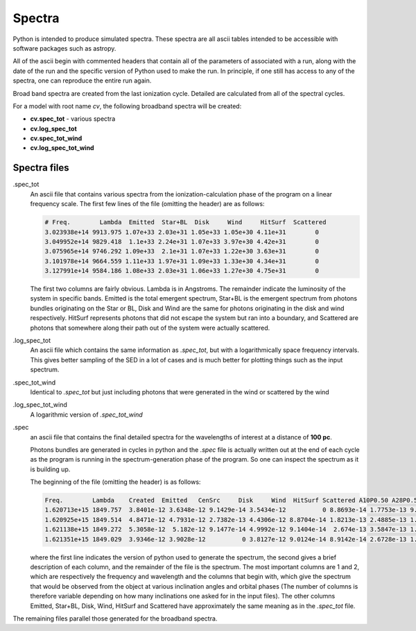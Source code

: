 Spectra
#######

Python is intended to produce simulated spectra.  These spectra are all ascii tables intended to be accessible with software packages such as astropy.

All of the ascii begin with commented headers that contain all of the parameters of associated with a run,
along with the date of the run and the specific version of Python used to make the run.
In principle, if one still has access to any of the spectra, one can reproduce the entire run again.

Broad band spectra are created from the last ionization cycle.  Detailed are calculated from all of the spectral cycles.

For a model with root name *cv*, the following broadband spectra will be created:

* **cv.spec_tot** - various spectra
* **cv.log_spec_tot**
* **cv.spec_tot_wind**
* **cv.log_spec_tot_wind**

Spectra files
=============

.spec_tot
  An ascii file that contains various spectra from the ionization-calculation phase of the program on a linear frequency scale.
  The first few lines of the file (omitting the header) are as follows:

  .. code::

     # Freq.        Lambda  Emitted  Star+BL  Disk     Wind     HitSurf  Scattered
     3.023938e+14 9913.975 1.07e+33 2.03e+31 1.05e+33 1.05e+30 4.11e+31        0
     3.049952e+14 9829.418  1.1e+33 2.24e+31 1.07e+33 3.97e+30 4.42e+31        0
     3.075965e+14 9746.292 1.09e+33  2.1e+31 1.07e+33 1.22e+30 3.63e+31        0
     3.101978e+14 9664.559 1.11e+33 1.97e+31 1.09e+33 1.33e+30 4.34e+31        0
     3.127991e+14 9584.186 1.08e+33 2.03e+31 1.06e+33 1.27e+30 4.75e+31        0

  The first two columns are fairly obvious. Lambda is in Angstroms. The remainder indicate the luminosity of the system in specific bands. Emitted is the total emergent spectrum, Star+BL is the emergent spectrum from photons bundles originating on the Star or BL, Disk and Wind are the same for photons originating in the disk and wind respectively. HitSurf represents photons that did not escape the system but ran into a boundary, and Scattered are photons that somewhere along their path out of the system were actually scattered.

.log_spec_tot
  An ascii file which contains the same information as *.spec_tot*, but with a logarithmically space frequency intervals.
  This gives better sampling of the SED in a lot of cases and is much better for plotting things such as the input spectrum.

.spec_tot_wind
  Identical to *.spec_tot* but just including photons that were generated in the wind or scattered by the wind

.log_spec_tot_wind
  A logarithmic version of *.spec_tot_wind*

.spec
  an ascii file that contains the final detailed spectra for the wavelengths of interest at a distance of **100 pc**.

  Photons bundles are generated in cycles in python and the *.spec* file is actually written out at the end of each cycle
  as the program is running in the spectrum-generation phase of the program. So one can inspect the spectrum as it is building up.

  The beginning of the file (omitting the header) is as follows:

  .. code::

     Freq.        Lambda    Created  Emitted   CenSrc     Disk     Wind  HitSurf Scattered A10P0.50 A28P0.50 A45P0.50 A62P0.50 A80P0.50
     1.620713e+15 1849.757  3.8401e-12 3.6348e-12 9.1429e-14 3.5434e-12          0 8.8693e-14 1.7753e-13 9.2741e-12 7.6342e-12 6.3434e-12 2.3932e-12  9.382e-13
     1.620925e+15 1849.514  4.8471e-12 4.7931e-12 2.7382e-13 4.4306e-12 8.8704e-14 1.8213e-13 2.4885e-13 1.0177e-11 7.7666e-12 3.2906e-12 3.4296e-12 1.3389e-12
     1.621138e+15 1849.272  5.3058e-12  5.182e-12 9.1477e-14 4.9992e-12 9.1404e-14  2.674e-13 3.5847e-13 1.2354e-11 6.9236e-12 5.9863e-12 3.3748e-12 1.7905e-12
     1.621351e+15 1849.029  3.9346e-12 3.9028e-12          0 3.8127e-12 9.0124e-14 8.9142e-14 2.6728e-13 1.1158e-11 6.4932e-12 5.1452e-12 3.9074e-12 8.1597e-13

  where the first line indicates the version of python used to generate the spectrum,
  the second gives a brief description of each column, and the remainder of the file is the spectrum.
  The most important columns are 1 and 2, which are respectively the frequency and wavelength and the columns that begin with,
  which give the spectrum that would be observed from the object at various inclination angles and orbital phases
  (The number of columns is therefore variable depending on how many inclinations one asked for in the input files).
  The other columns Emitted, Star+BL, Disk, Wind, HitSurf and Scattered have approximately the same meaning as in the *.spec_tot* file.

The remaining files parallel those generated for the broadband spectra.
